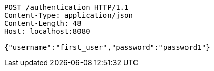 [source,http,options="nowrap"]
----
POST /authentication HTTP/1.1
Content-Type: application/json
Content-Length: 48
Host: localhost:8080

{"username":"first_user","password":"password1"}
----
